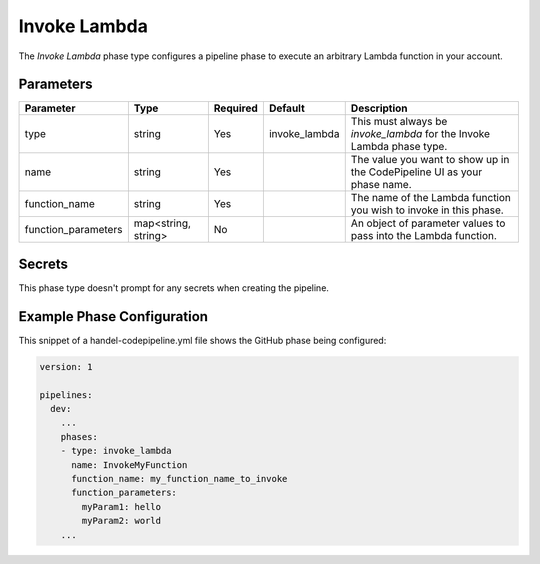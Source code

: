 Invoke Lambda
=============
The *Invoke Lambda* phase type configures a pipeline phase to execute an arbitrary Lambda function in your account.

Parameters
----------
.. list-table::
   :header-rows: 1

   * - Parameter
     - Type
     - Required
     - Default
     - Description
   * - type
     - string
     - Yes
     - invoke_lambda
     - This must always be *invoke_lambda* for the Invoke Lambda phase type.
   * - name
     - string
     - Yes
     -
     - The value you want to show up in the CodePipeline UI as your phase name.
   * - function_name
     - string
     - Yes
     - 
     - The name of the Lambda function you wish to invoke in this phase.
   * - function_parameters
     - map<string, string>
     - No 
     - 
     - An object of parameter values to pass into the Lambda function.

Secrets
-------
This phase type doesn't prompt for any secrets when creating the pipeline.

Example Phase Configuration
---------------------------
This snippet of a handel-codepipeline.yml file shows the GitHub phase being configured:

.. code-block:: yaml
    
    version: 1

    pipelines:
      dev:
        ...
        phases:
        - type: invoke_lambda
          name: InvokeMyFunction
          function_name: my_function_name_to_invoke
          function_parameters:
            myParam1: hello
            myParam2: world
        ...
